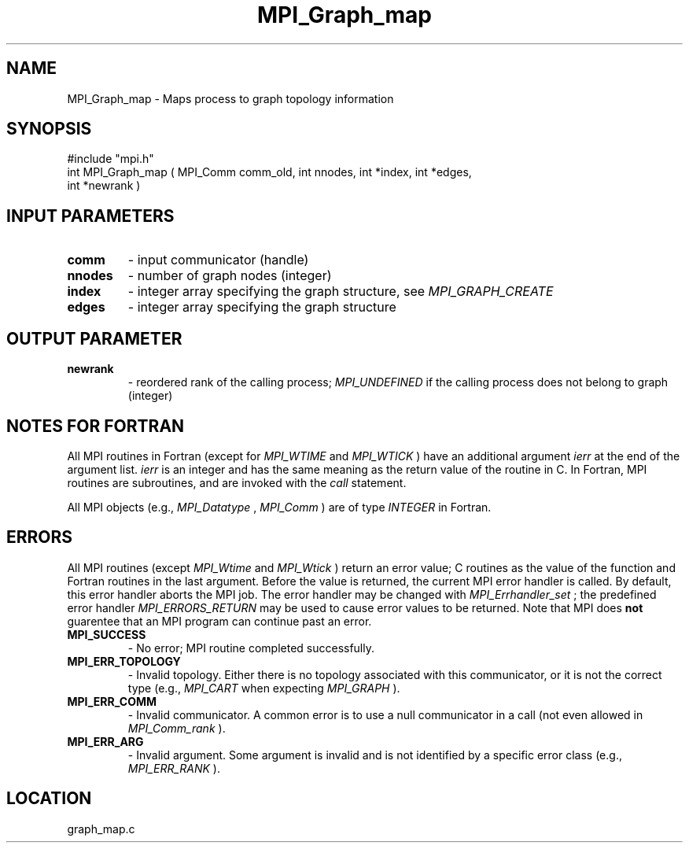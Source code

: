 .TH MPI_Graph_map 3 "8/30/1999" " " "MPI"
.SH NAME
MPI_Graph_map \-  Maps process to graph topology information 
.SH SYNOPSIS
.nf
#include "mpi.h"
int MPI_Graph_map ( MPI_Comm comm_old, int nnodes, int *index, int *edges, 
      int *newrank )
.fi
.SH INPUT PARAMETERS
.PD 0
.TP
.B comm 
- input communicator (handle) 
.PD 1
.PD 0
.TP
.B nnodes 
- number of graph nodes (integer) 
.PD 1
.PD 0
.TP
.B index 
- integer array specifying the graph structure, see 
.I MPI_GRAPH_CREATE

.PD 1
.PD 0
.TP
.B edges 
- integer array specifying the graph structure 
.PD 1

.SH OUTPUT PARAMETER
.PD 0
.TP
.B newrank 
- reordered rank of the calling process; 
.I MPI_UNDEFINED
if the 
calling process does not belong to graph (integer) 
.PD 1
.SH NOTES FOR FORTRAN
All MPI routines in Fortran (except for 
.I MPI_WTIME
and 
.I MPI_WTICK
) have
an additional argument 
.I ierr
at the end of the argument list.  
.I ierr
is an integer and has the same meaning as the return value of the routine
in C.  In Fortran, MPI routines are subroutines, and are invoked with the
.I call
statement.

All MPI objects (e.g., 
.I MPI_Datatype
, 
.I MPI_Comm
) are of type 
.I INTEGER
in Fortran.

.SH ERRORS

All MPI routines (except 
.I MPI_Wtime
and 
.I MPI_Wtick
) return an error value;
C routines as the value of the function and Fortran routines in the last
argument.  Before the value is returned, the current MPI error handler is
called.  By default, this error handler aborts the MPI job.  The error handler
may be changed with 
.I MPI_Errhandler_set
; the predefined error handler
.I MPI_ERRORS_RETURN
may be used to cause error values to be returned.
Note that MPI does 
.B not
guarentee that an MPI program can continue past
an error.

.PD 0
.TP
.B MPI_SUCCESS 
- No error; MPI routine completed successfully.
.PD 1
.PD 0
.TP
.B MPI_ERR_TOPOLOGY 
- Invalid topology.  Either there is no topology 
associated with this communicator, or it is not the correct type (e.g.,
.I MPI_CART
when expecting 
.I MPI_GRAPH
).
.PD 1
.PD 0
.TP
.B MPI_ERR_COMM 
- Invalid communicator.  A common error is to use a null
communicator in a call (not even allowed in 
.I MPI_Comm_rank
).
.PD 1
.PD 0
.TP
.B MPI_ERR_ARG 
- Invalid argument.  Some argument is invalid and is not
identified by a specific error class (e.g., 
.I MPI_ERR_RANK
).
.PD 1
.SH LOCATION
graph_map.c
